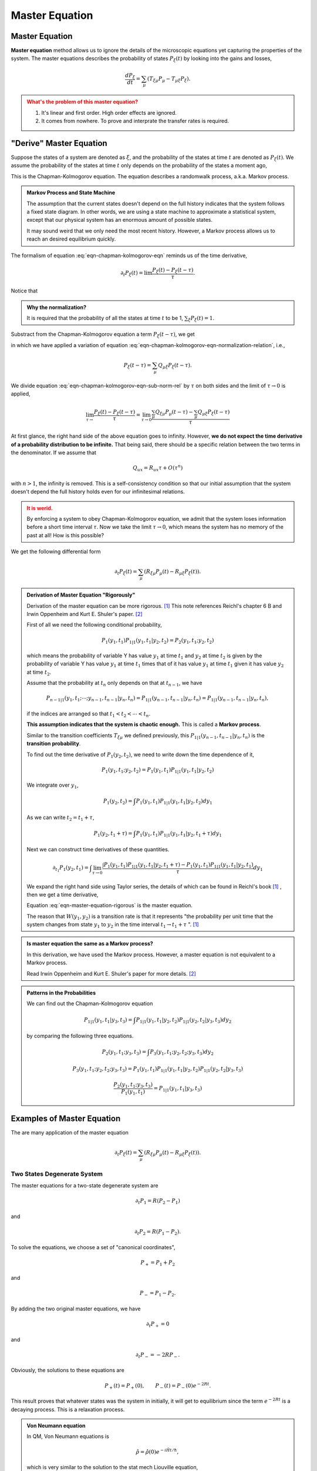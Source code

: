 Master Equation
====================

.. index:: Master Equatioin

.. role:: highlit



Master Equation
-----------------------------


**Master equation** method allows us to ignore the details of the microscopic equations yet capturing the properties of the system. The master equations describes the probability of states :math:`P_\xi(t)` by looking into the gains and losses,

.. math::
   \frac{dP_\xi}{d t} = \sum_{\mu} \left( T_{\xi\mu} P_\mu - T_{\mu\xi} P_\xi \right).


.. admonition:: What's the problem of this master equation?
   :class: warning

   1. It's linear and first order. High order effects are ignored.
   2. It comes from nowhere. To prove and interprate the transfer rates is required.


.. index:: Chapman-Kolmogorov equation

"Derive" Master Equation
--------------------------


Suppose the states of a system are denoted as :math:`\xi`, and the probability of the states at time :math:`t` are denoted as :math:`P_\xi(t)`. We assume the probability of the states at time :math:`t` only depends on the probability of the states a moment ago,

.. math::
   P_\xi(t) = \sum_\mu Q_{\xi\mu} P_\mu(t-\tau) .
   :label: eqn-chapman-kolmogorov-eqn

This is the :highlit:`Chapman-Kolmogorov equation`. The equation describes a randomwalk process, a.k.a. Markov process.

.. admonition:: Markov Process and State Machine
   :class: note

   The assumption that the current states doesn't depend on the full history indicates that the system follows a fixed state diagram. In other words, we are using a state machine to approximate a statistical system, except that our physical system has an enormous amount of possible states.

   It may sound weird that we only need the most recent history. However, a Markov process allows us to reach an desired equilibrium quickly.

The formalism of equation :eq:`eqn-chapman-kolmogorov-eqn` reminds us of the time derivative,

.. math::
   \partial_t P_\xi(t) = \lim \frac{P_\xi(t) - P_\xi(t-\tau)}{\tau} .


Notice that

.. math::
   \sum_\mu Q_{\mu\xi} = 1.
   :label: eqn-chapman-kolmogorov-eqn-normalization-relation

.. admonition:: Why the normalization?
   :class: note

   It is required that the probability of all the states at time :math:`t` to be 1, :math:`\sum_\xi P_\xi(t) = 1`.


Substract from the Chapman-Kolmogorov equation a term :math:`P_\xi(t-\tau)`, we get

.. math::
   P_\xi(t) - P_\xi(t-\tau) = \sum_\mu Q_{\xi\mu}P_\mu(t-\tau) - \sum_\mu Q_{\mu\xi} P_\xi(t-\tau) .
   :label: eqn-chapman-kolmogorov-eqn-sub-norm-rel

in which we have applied a variation of equation :eq:`eqn-chapman-kolmogorov-eqn-normalization-relation`, i.e.,

.. math::
   P_\xi(t-\tau) = \sum_\mu Q_{\mu\xi} P_\xi(t-\tau) .

We divide equation :eq:`eqn-chapman-kolmogorov-eqn-sub-norm-rel` by :math:`\tau` on both sides and the limit of :math:`\tau\rightarrow 0` is applied,

.. math::
   \lim_{\tau\rightarrow} \frac{P_\xi(t) - P_\xi(t-\tau)}{\tau} = \lim_{\tau\rightarrow 0} \frac{ \sum_\mu Q_{\xi\mu}P_\mu(t-\tau) - \sum_\mu Q_{\mu\xi} P_\xi(t-\tau) }{\tau}

At first glance, the right hand side of the above equation goes to infinity. However, **we do not expect the time derivative of a probability distribution to be infinite.** That being said, there should be a specific relation between the two terms in the denominator. If we assume that

.. math::
   Q_{ux} = R_{ux}\tau + O(\tau^n)

with :math:`n > 1`, the infinity is removed. This is a self-consistency condition so that our initial assumption that the system doesn't depend the full history holds even for our infinitesimal relations.

.. admonition:: It is werid.
   :class: warning

   By enforcing a system to obey :highlit:`Chapman-Kolmogorov equation`, we admit that the system loses information before a short time interval :math:`\tau`. Now we take the limit :math:`\tau\rightarrow 0`, which means the system has no memory of the past at all! How is this possible?

We get the following differential form

.. math::
   \partial_t P_\xi(t) = \sum_\mu \left( R_{\xi\mu}P_\mu(t) - R_{\mu\xi}P_\xi(t) \right)  .


.. admonition:: Derivation of Master Equation "Rigorously"
   :class: note

   Derivation of the master equation can be more rigorous. [1]_ This note references Reichl's chapter 6 B and Irwin Oppenheim and Kurt E. Shuler's paper. [2]_

   First of all we need the following conditional probability,

   .. math::
      P_1(y_1,t_1) P_{1|1}(y_1,t_1|y_2,t_2) = P_2(y_1,t_1;y_2,t_2)

   which means the probability of variable Y has value :math:`y_1` at time :math:`t_1` and :math:`y_2` at time :math:`t_2` is given by the probability of variable Y has value :math:`y_1` at time :math:`t_1` times that of it has value :math:`y_1` at time :math:`t_1` given it has value :math:`y_2` at time :math:`t_2`.




   Assume that :highlit:`the probability at` :math:`t_n` :highlit:`only depends on that at` :math:`t_{n-1}`, we have

   .. math::
      P_{n-1|1}(y_1,t_1;\cdots;y_{n-1},t_{n-1}|y_n,t_n) = P_{1|1}(y_{n-1},t_{n-1}|y_n,t_n) = P_{1|1}(y_{n-1},t_{n-1}|y_n,t_n) ,

   if the indices are arranged so that :math:`t_1<t_2< \cdots <t_n`.

   **This assumption indicates that the system is chaotic enough.** This is called a **Markov process**.

   Similar to the transition coefficients :math:`T_{\xi\mu}` we defined previously, this :math:`P_{1|1}(y_{n-1},t_{n-1}|y_n,t_n)` is the **transition probability**.

   To find out the time derivative of :math:`P_1(y_2,t_2)`, we need to write down the time dependence of it,

   .. math::
      P_1(y_1,t_1;y_2,t_2) = P_1(y_1,t_1) P_{1|1}(y_1,t_1|y_2,t_2)

   We integrate over :math:`y_1`,

   .. math::
      P_1(y_2,t_2) = \int P_1(y_1,t_1)P_{1|1}(y_1,t_1|y_2,t_2)dy_1

   As we can write :math:`t_2=t_1+\tau`,

   .. math::
      P_1(y_2,t_1+\tau) = \int P_1(y_1,t_1) P _ {1|1}(y_1,t_1|y_2,t_1+\tau) dy_1

   Next we can construct time derivatives of these quantities.

   .. math::
      \partial_{t_1} P_1(y_2,t_1) = \int \lim_{\tau\rightarrow 0} \frac{\int P_1(y_1,t_1) P _ {1|1}(y_1,t_1|y_2,t_1+\tau) - P_1(y_1,t_1) P _ {1|1}(y_1,t_1|y_2,t_1) }{\tau} dy_1


   We expand the right hand side using Taylor series, the details of which can be found in Reichl's book [1]_ , then we get a time derivative,

   .. math::
      \partial_{t} P_1(y_2,t) = \int dy_1 \left( W(y_1,y_2)P_1(y_1,t) - W(y_2,y_1)P_1(y_2,t) \right) .
      :label: eqn-master-equation-rigorous

   Equation :eq:`eqn-master-equation-rigorous` is the :highlit:`master equation`.

   The reason that :math:`W(y_1,y_2)` is a transition rate is that it represents "the probability per unit time that the system changes from state :math:`y_1` to :math:`y_2` in the time interval :math:`t_1\rightarrow t_1 +\tau` ". [1]_



.. admonition:: Is master equation the same as a Markov process?
   :class: important

   In this derivation, we have used the :highlit:`Markov process`. However, a master equation is not equivalent to a :highlit:`Markov process`.

   Read Irwin Oppenheim and Kurt E. Shuler's paper for more details. [2]_

.. admonition:: Patterns in the Probabilities
   :class: note

   We can find out the :highlit:`Chapman-Kolmogorov equation`

   .. math::
      P_{1|1}(y_1,t_1|y_3,t_3) = \int P _{1|1}(y_1,t_1|y_2,t_2)P_{1|1}(y_2,t_2|y_3,t_3)dy_2

   by comparing the following three equations.

   .. math::
      P_2(y_1,t_1;y_3,t_3) = \int P_3(y_1,t_1;y_2,t_2;y_3,t_3) dy_2

   .. math::
      P_3(y_1,t_1;y_2,t_2;y_3,t_3) = P_1(y_1,t_1) P _{1|1}(y_1,t_1|y_2,t_2) P _{1|1}(y_2,t_2|y_3,t_3)

   .. math::
      \frac{P_2(y_1,t_1;y_3,t_3)}{P_1(y_1,t_1)} = P_{1|1}(y_1,t_1|y_3,t_3)



Examples of Master Equation
------------------------------

The are many application of the master equation

.. math::
   \partial_t P_\xi(t) = \sum_\mu \left( R_{\xi\mu}P_\mu(t) - R_{\mu\xi}P_\xi(t) \right) .


Two States Degenerate System
~~~~~~~~~~~~~~~~~~~~~~~~~~~~~~~

The master equations for a two-state degenerate system are

.. math::
   \partial_t P_1 = R (P_2 - P_1)

and

.. math::
   \partial_t P_2 = R (P_1 - P_2) .

To solve the equations, we choose a set of "canonical coordinates",

.. math::
   P_+ = P_1+P_2

and

.. math::
   P_- = P_1 - P_2 .

By adding the two original master equations, we have

.. math::
   \partial_t P_+ = 0

and

.. math::
   \partial_t P_- = -2R P_- .


Obviously, the solutions to these equations are

.. math::
   P_+(t) = P_+(0), \qquad P_-(t) = P_-(0)e^{-2Rt} .

This result proves that whatever states was the system in initially, it will get to equilibrium since the term :math:`e^{-2R t}` is a decaying process. This is a relaxation process.


.. admonition:: Von Neumann equation
   :class: hint

   In QM, Von Neumann equations is

   .. math::
      \hat \rho = \hat\rho(0) e^{-i \hat H t/\hbar},

   which is very similar to the solution to the stat mech Liouville equation,

   .. math::
      P(t) = P(0) e^{-A t},

   where A is a matrix

   .. math::
      A_{\xi\mu} = -R_{\xi\mu}, \qquad A_{\xi\xi} = \sum_\mu R_{\mu\xi} .

   The difference here is the :math:`i` in the exponential. With :math:`i`, we get rotation or oscillation, while without :math:`i`, the process is a decay process.


Non Degenerate Two State System
~~~~~~~~~~~~~~~~~~~~~~~~~~~~~~~~

In a non-degenerate two-state system, the transfer matrix is

.. math::
   \mathbf A = \begin{pmatrix}A_{11}, A{12} \\ A_{21}, A_{22}\end{pmatrix}


The master equation is

.. math::
   \partial_t \begin{pmatrix}P_1 \\ P_2 \end{pmatrix} = \begin{pmatrix}A_{11}, A_{12}\\ A_{21}, A_{22} \end{pmatrix} \begin{pmatrix}P_1 \\ P_2 \end{pmatrix}

The non-degenerate system shows similar exponential decaying or growing behaviors as in the degenerate system. However, the equilibrium point or fixed point is different.

.. math::
   \partial_t P_1 = R_{12} P_2 - R_{21} P_1

shows that at equilibrium, i.e., :math:`\partial_t P_1 = 0`, the ratio of the probabilities is defined by the coefficients

.. math::
   \frac{R_{12}}{R_{21}} = \frac{P_1(\infty)}{P_2(\infty)}.


Footnotes
----------



.. [1] Linda E. Reichl. "A Modern Course in Statistical Physics".

.. [2] Irwin Oppenheim and Kurt E. Shuler. "Master Equations and Markov Processes". `Phys. Rev. 138, B1007 (1965) <http://journals.aps.org/pr/abstract/10.1103/PhysRev.138.B1007>`_ .
